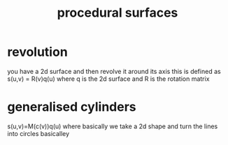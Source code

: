 :PROPERTIES:
:ID:       48e7cf55-0cc1-43c5-b875-2e2fb735b4da
:END:
#+title: procedural surfaces
* revolution
you have a 2d surface and then revolve it around its axis
this is defined as s(u,v) = R(v)q(u) where q is the 2d surface and R is the rotation matrix

* generalised cylinders
s(u,v)=M(c(v))q(u)
where basically we take a 2d shape and turn the lines into circles basicalley
